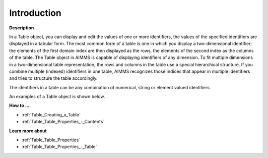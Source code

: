 .. |img_def_Table_example_BMP| image:: images/Table_example.BMP


.. _Table_Table_Introduction:


Introduction
============

**Description** 

In a Table object, you can display and edit the values of one or more identifiers, the values of the specified identifiers are displayed in a tabular form. The most common form of a table is one in which you display a two-dimensional identifier; the elements of the first domain index are then displayed as the rows, the elements of the second index as the columns of the table. The Table object in AIMMS is capable of displaying identifiers of any dimension. To fit multiple dimensions in a two-dimensional table representation, the rows and columns in the table use a special hierarchical structure. If you combine multiple (indexed) identifiers in one table, AIMMS recognizes those indices that appear in multiple identifiers and tries to structure the table accordingly.

The identifiers in a table can be any combination of numerical, string or element valued identifiers.

 

An examples of a Table object is shown below.



|img_def_Table_example_BMP|



**How to …** 

*	:ref:`Table_Creating_a_Table`  
*	:ref:`Table_Table_Properties_-_Contents`  




**Learn more about** 

*	:ref:`Table_Table_Properties`  
*	:ref:`Table_Table_Properties_-_Table`  






